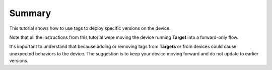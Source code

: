 Summary
-------

This tutorial shows how to use tags to deploy specific versions on the device.

Note that all the instructions from this tutorial were moving the device running 
**Target** into a forward-only flow.

It's important to understand that because adding or removing tags from **Targets** or from devices
could cause unexpected behaviors to the device. The suggestion is to keep your device
moving forward and do not update to earlier versions.
